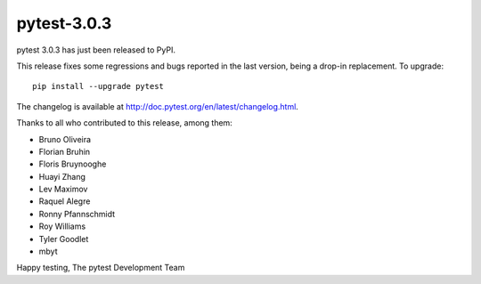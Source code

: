pytest-3.0.3
============

pytest 3.0.3 has just been released to PyPI.

This release fixes some regressions and bugs reported in the last version, 
being a drop-in replacement. To upgrade::

  pip install --upgrade pytest
  
The changelog is available at http://doc.pytest.org/en/latest/changelog.html.

Thanks to all who contributed to this release, among them:

* Bruno Oliveira
* Florian Bruhin
* Floris Bruynooghe
* Huayi Zhang
* Lev Maximov
* Raquel Alegre
* Ronny Pfannschmidt
* Roy Williams
* Tyler Goodlet
* mbyt

Happy testing,
The pytest Development Team
